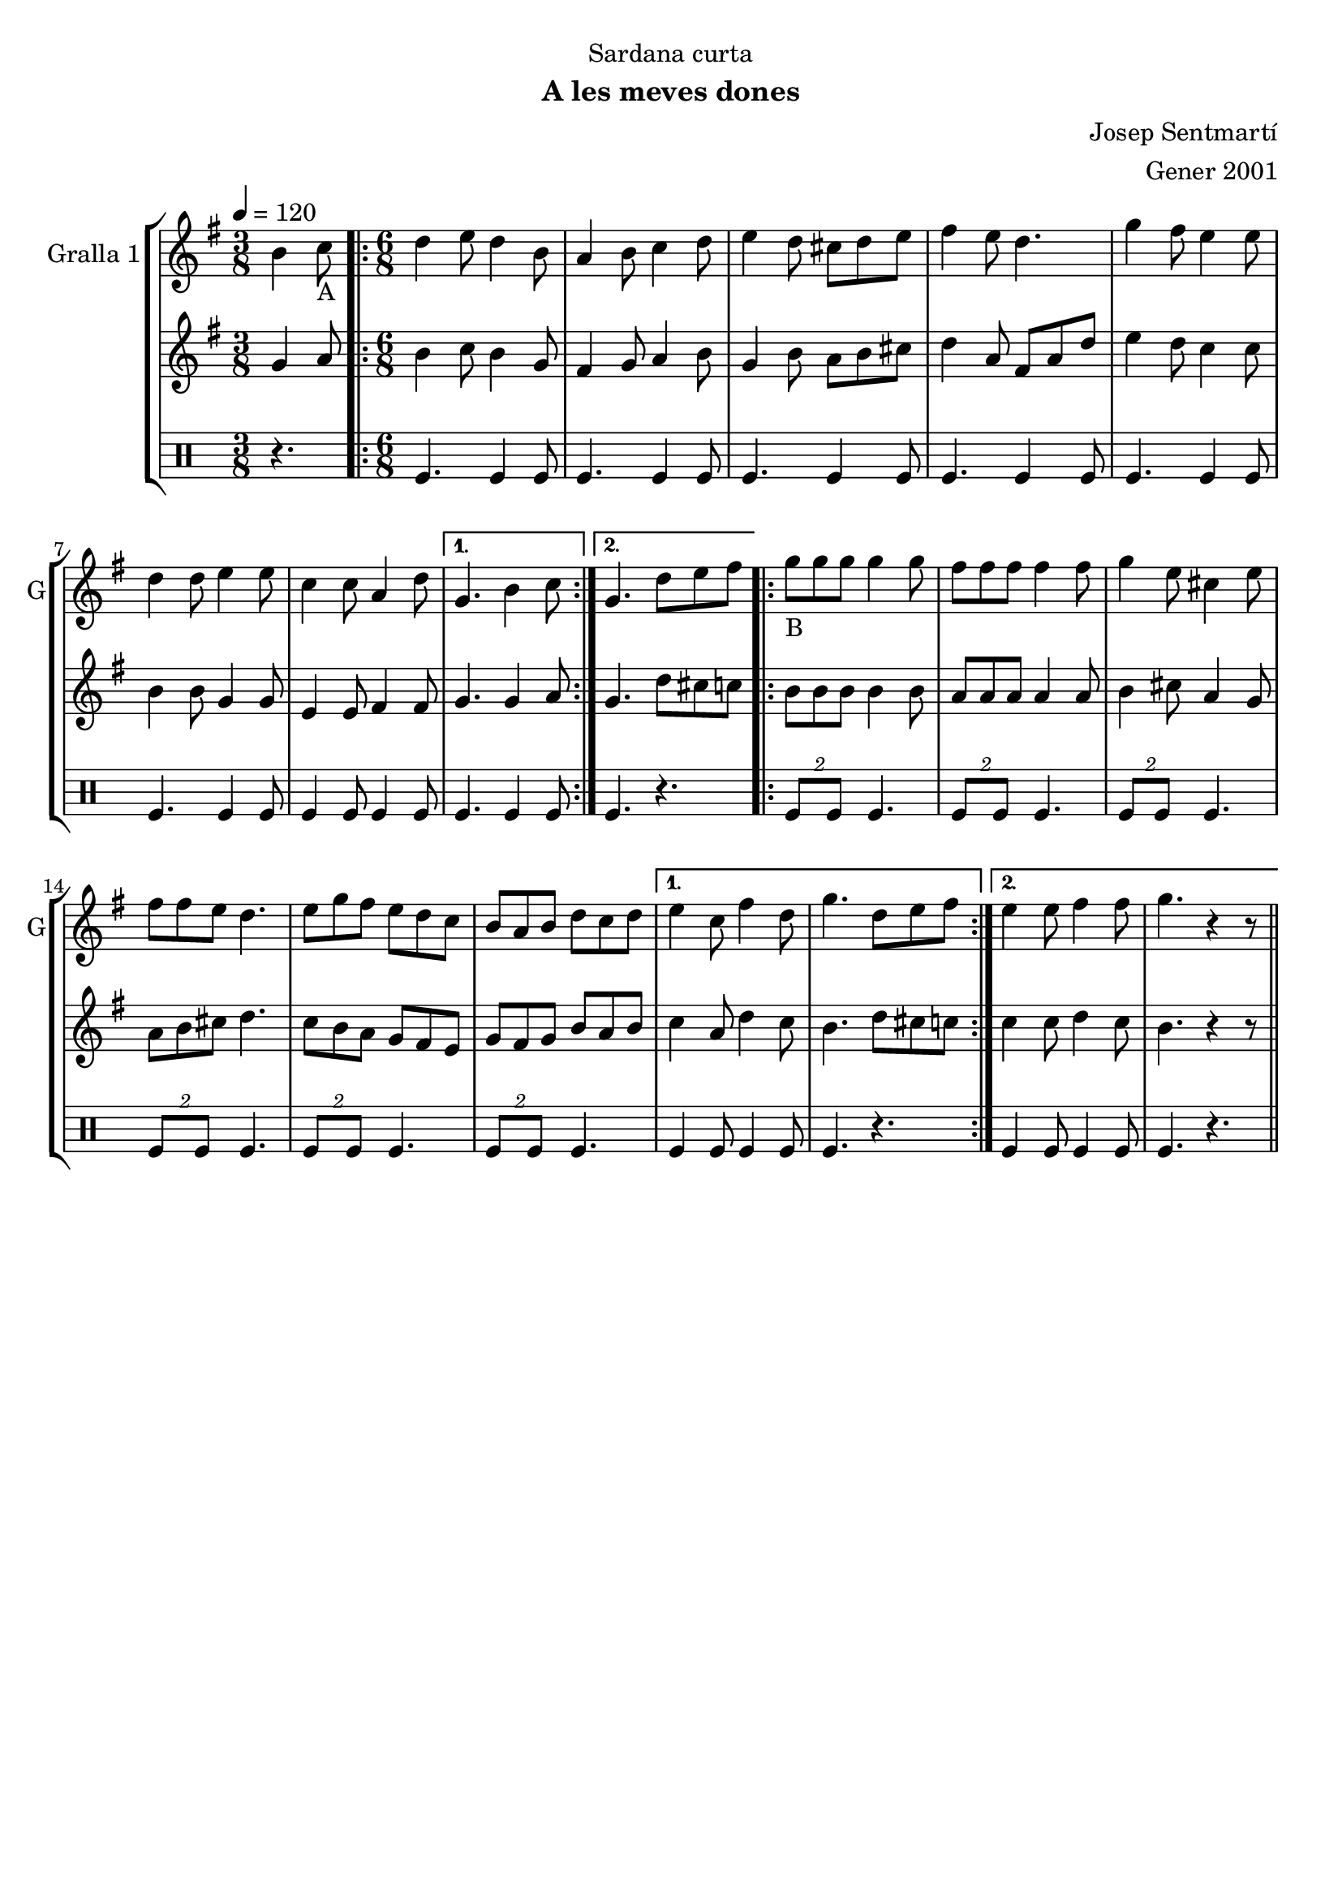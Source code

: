 \version "2.16.2"

\header {
  dedication="Sardana curta"
  title=""
  subtitle="A les meves dones"
  subsubtitle=""
  poet=""
  meter=""
  piece=""
  composer="Josep Sentmartí"
  arranger="Gener 2001"
  opus=""
  instrument=""
  copyright=""
  tagline=""
}

liniaroAa =
\relative b'
{
  \tempo 4=120
  \clef treble
  \key g \major
  \time 3/8
  b4 c8 _"A"  |
  \time 6/8   \repeat volta 2 { d4 e8 d4 b8  |
  a4 b8 c4 d8  |
  e4 d8 cis d e  |
  %05
  fis4 e8 d4.  |
  g4 fis8 e4 e8  |
  d4 d8 e4 e8  |
  c4 c8 a4 d8 }
  \alternative { { g,4. b4 c8 }
  %10
  { g4. d'8 e fis } }
  \repeat volta 2 { g8 _"B
" g g g4 g8  |
  fis8 fis fis fis4 fis8  |
  g4 e8 cis4 e8  |
  fis8 fis e d4.  |
  %15
  e8 g fis e d c  |
  b8 a b d c d }
  \alternative { { e4 c8 fis4 d8  |
  g4. d8 e fis }
  { e4 e8 fis4 fis8  |
  %20
  g4. r4 r8 } } \bar "||"
}

liniaroAb =
\relative g'
{
  \tempo 4=120
  \clef treble
  \key g \major
  \time 3/8
  g4 a8  |
  \time 6/8   \repeat volta 2 { b4 c8 b4 g8  |
  fis4 g8 a4 b8  |
  g4 b8 a b cis  |
  %05
  d4 a8 fis a d  |
  e4 d8 c4 c8  |
  b4 b8 g4 g8  |
  e4 e8 fis4 fis8 }
  \alternative { { g4. g4 a8 }
  %10
  { g4. d'8 cis c } }
  \repeat volta 2 { b8 b b b4 b8  |
  a8 a a a4 a8  |
  b4 cis8 a4 g8  |
  a8 b cis d4.  |
  %15
  c8 b a g fis e  |
  g8 fis g b a b }
  \alternative { { c4 a8 d4 c8  |
  b4. d8 cis c }
  { c4 c8 d4 c8  |
  %20
  b4. r4 r8 } } \bar "||"
}

liniaroAc =
\drummode
{
  \tempo 4=120
  \time 3/8
  r4.  |
  \time 6/8   \repeat volta 2 { tomfl4. tomfl4 tomfl8  |
  tomfl4. tomfl4 tomfl8  |
  tomfl4. tomfl4 tomfl8  |
  %05
  tomfl4. tomfl4 tomfl8  |
  tomfl4. tomfl4 tomfl8  |
  tomfl4. tomfl4 tomfl8  |
  tomfl4 tomfl8 tomfl4 tomfl8 }
  \alternative { { tomfl4. tomfl4 tomfl8 }
  %10
  { tomfl4. r } }
  \repeat volta 2 { \times 3/2 { tomfl8 tomfl } tomfl4.  |
  \times 3/2 { tomfl8 tomfl } tomfl4.  |
  \times 3/2 { tomfl8 tomfl } tomfl4.  |
  \times 3/2 { tomfl8 tomfl } tomfl4.  |
  %15
  \times 3/2 { tomfl8 tomfl } tomfl4.  |
  \times 3/2 { tomfl8 tomfl } tomfl4. }
  \alternative { { tomfl4 tomfl8 tomfl4 tomfl8  |
  tomfl4. r }
  { tomfl4 tomfl8 tomfl4 tomfl8  |
  %20
  tomfl4. r } } \bar "||"
}

\bookpart {
  \score {
    \new StaffGroup {
      \override Score.RehearsalMark #'self-alignment-X = #LEFT
      <<
        \new Staff \with {instrumentName = #"Gralla 1" shortInstrumentName = #"G"} \liniaroAa
        \new Staff \with {instrumentName = #"" shortInstrumentName = #" "} \liniaroAb
        \new DrumStaff \with {instrumentName = #"" shortInstrumentName = #" "} \liniaroAc
      >>
    }
    \layout {}
  }
  \score { \unfoldRepeats
    \new StaffGroup {
      \override Score.RehearsalMark #'self-alignment-X = #LEFT
      <<
        \new Staff \with {instrumentName = #"Gralla 1" shortInstrumentName = #"G"} \liniaroAa
        \new Staff \with {instrumentName = #"" shortInstrumentName = #" "} \liniaroAb
        \new DrumStaff \with {instrumentName = #"" shortInstrumentName = #" "} \liniaroAc
      >>
    }
    \midi {
      \set Staff.midiInstrument = "oboe"
      \set DrumStaff.midiInstrument = "drums"
    }
  }
}

\bookpart {
  \header {instrument="Gralla 1"}
  \score {
    \new StaffGroup {
      \override Score.RehearsalMark #'self-alignment-X = #LEFT
      <<
        \new Staff \liniaroAa
      >>
    }
    \layout {}
  }
  \score { \unfoldRepeats
    \new StaffGroup {
      \override Score.RehearsalMark #'self-alignment-X = #LEFT
      <<
        \new Staff \liniaroAa
      >>
    }
    \midi {
      \set Staff.midiInstrument = "oboe"
      \set DrumStaff.midiInstrument = "drums"
    }
  }
}

\bookpart {
  \header {instrument=""}
  \score {
    \new StaffGroup {
      \override Score.RehearsalMark #'self-alignment-X = #LEFT
      <<
        \new Staff \liniaroAb
      >>
    }
    \layout {}
  }
  \score { \unfoldRepeats
    \new StaffGroup {
      \override Score.RehearsalMark #'self-alignment-X = #LEFT
      <<
        \new Staff \liniaroAb
      >>
    }
    \midi {
      \set Staff.midiInstrument = "oboe"
      \set DrumStaff.midiInstrument = "drums"
    }
  }
}

\bookpart {
  \header {instrument=""}
  \score {
    \new StaffGroup {
      \override Score.RehearsalMark #'self-alignment-X = #LEFT
      <<
        \new DrumStaff \liniaroAc
      >>
    }
    \layout {}
  }
  \score { \unfoldRepeats
    \new StaffGroup {
      \override Score.RehearsalMark #'self-alignment-X = #LEFT
      <<
        \new DrumStaff \liniaroAc
      >>
    }
    \midi {
      \set Staff.midiInstrument = "oboe"
      \set DrumStaff.midiInstrument = "drums"
    }
  }
}

